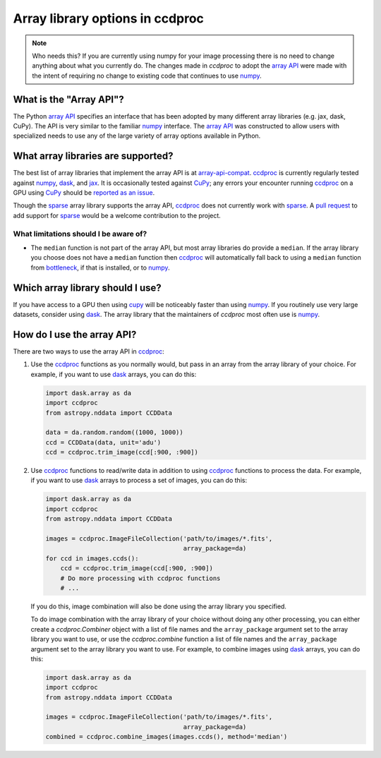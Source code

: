 Array library options in ccdproc
================================

.. note::

    Who needs this? If you are currently using numpy for your image processing
    there is no need to change anything about what you currently do. The changes
    made in `ccdproc` to adopt the `array API`_ were made with the intent of
    requiring no change to existing code that continues to use `numpy`_.

What is the "Array API"?
------------------------

The Python `array API`_ specifies an interface that has been adopted by many
different array libraries (e.g. jax, dask, CuPy). The API is very similar to the
familiar `numpy`_ interface. The `array API`_ was constructed to allow users
with specialized needs to use any of the large variety of array options
available in Python.

What array libraries are supported?
-----------------------------------

The best list of array libraries that implement the array API is at `array-api-compat`_.
`ccdproc`_ is currently regularly tested against `numpy`_, `dask`_, and `jax`_. It
is occasionally tested against `CuPy`_; any errors your encounter running `ccdproc`_
on a GPU using `CuPy`_ should be
`reported as an issue <https://github.com/astropy/ccdproc/issues>`_.

Though the
`sparse`_ array library supports the array API, `ccdproc`_ does not currently work
with `sparse`_. A `pull request <https://github.com/astropy/ccdproc/pulls>`_ to add
support for `sparse`_ would be a welcome contribution to the project.

What limitations should I be aware of?
~~~~~~~~~~~~~~~~~~~~~~~~~~~~~~~~~~~~~~

+ The ``median`` function is not part of the array API, but most array libraries
  do provide a ``median``. If the array library you choose does not have a ``median``
  function then `ccdproc`_ will automatically fall back to using a ``median`` function from
  `bottleneck`_, if that is installed, or to `numpy`_.

Which array library should I use?
---------------------------------

If you have access to a GPU then using `cupy`_ will be noticeably faster than
using `numpy`_. If you routinely use very large datasets, consider using `dask`_.
The array library that the maintainers of `ccdproc` most often use is `numpy`_.

How do I use the array API?
---------------------------

There are two ways to use the array API in `ccdproc`_:

1. Use the `ccdproc`_ functions as you normally would, but pass in an array from
   the array library of your choice. For example, if you want to use `dask`_ arrays,
   you can do this:

   .. code-block:: python

       import dask.array as da
       import ccdproc
       from astropy.nddata import CCDData

       data = da.random.random((1000, 1000))
       ccd = CCDData(data, unit='adu')
       ccd = ccdproc.trim_image(ccd[:900, :900])

2. Use `ccdproc`_ functions to read/write data in addition to
   using `ccdproc`_ functions to process the data. For example, if you want to
   use `dask`_ arrays to process a set of images, you can do this:

   .. code-block:: python

       import dask.array as da
       import ccdproc
       from astropy.nddata import CCDData

       images = ccdproc.ImageFileCollection('path/to/images/*.fits',
                                            array_package=da)
       for ccd in images.ccds():
           ccd = ccdproc.trim_image(ccd[:900, :900])
           # Do more processing with ccdproc functions
           # ...

   If you do this, image combination will also be done using the array library
   you specified.

   To do image combination with the array library of your choice without doing
   any other processing, you can either create a `ccdproc.Combiner` object with a
   list of file names and the ``array_package`` argument set to the array library
   you want to use, or use the `ccdproc.combine` function a list of file names and
   the ``array_package`` argument set to the array library you want to use. For
   example, to combine images using `dask`_ arrays, you can do this:

   .. code-block:: python

       import dask.array as da
       import ccdproc
       from astropy.nddata import CCDData

       images = ccdproc.ImageFileCollection('path/to/images/*.fits',
                                            array_package=da)
       combined = ccdproc.combine_images(images.ccds(), method='median')

.. _array API: https://data-apis.org/array-api/latest/index.html
.. _array-api-compat: https://data-apis.org/array-api-compat
.. _bottleneck: https://bottleneck.readthedocs.io/en/latest/
.. _ccdproc: https://ccdproc.readthedocs.io/en/latest/
.. _cupy: https://docs.cupy.dev/en/stable/
.. _dask: https://docs.dask.org/en/stable/
.. _jax: https://docs.jax.dev/en/latest/index.html
.. _numpy: https://numpy.org/doc/stable/reference/array_api.html
.. _sparse: https://sparse.pydata.org/en/stable/
